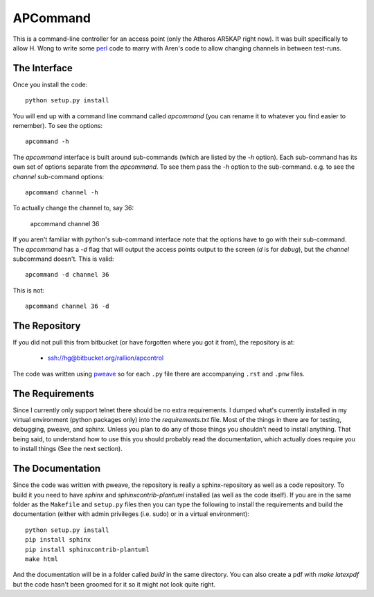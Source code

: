 APCommand
=========

This is a command-line controller for an access point (only the Atheros AR5KAP right now). It was built specifically to allow H. Wong to write some `perl <http://www.perl.org/>`_ code to marry with Aren's code to allow changing channels in between test-runs.

The Interface
-------------

Once you install the code::

   python setup.py install

You will end up with a command line command called `apcommand` (you can rename it to whatever you find easier to remember). To see the options::

   apcommand -h

The `apcommand` interface is built around sub-commands (which are listed by the `-h` option). Each sub-command has its own set of options separate from the `apcommand`. To see them pass the `-h` option to the sub-command. e.g. to see the `channel` sub-command options::

   apcommand channel -h

To actually change the channel to, say 36:

   apcommand channel 36

If you aren't familiar with python's sub-command interface note that the options have to go with their sub-command. The `apcommand` has a `-d` flag that will output the access points output to the screen (`d` is for `debug`), but the `channel` subcommand doesn't. This is valid::

   apcommand -d channel 36

This is not::

   apcommand channel 36 -d


The Repository
--------------

If you did not pull this from bitbucket (or have forgotten where you got it from), the repository is at:

   * ssh://hg@bitbucket.org/rallion/apcontrol

The code was written using `pweave <http://mpastell.com/pweave/>`_ so for each ``.py`` file there are accompanying ``.rst`` and ``.pnw`` files.

The Requirements
----------------

Since I currently only support telnet there should be no extra requirements. I dumped what's currently installed in my virtual environment (python packages only) into the `requirements.txt` file. Most of the things in there are for testing, debugging, pweave, and sphinx. Unless you plan to do any of those things you shouldn't need to install anything. That being said, to understand how to use this you should probably read the documentation, which actually does require you to install things (See the next section).

The Documentation
-----------------

Since the code was written with pweave, the repository is really a sphinx-repository as well as a code repository. To build it you need to have `sphinx` and `sphinxcontrib-plantuml` installed (as well as the code itself). If you are in the same folder as the ``Makefile`` and ``setup.py`` files then you can type the following to install the requirements and build the documentation (either with admin privileges (i.e. sudo) or in a virtual environment)::

   python setup.py install
   pip install sphinx
   pip install sphinxcontrib-plantuml
   make html

And the documentation will be in a folder called `build` in the same directory. You can also create a pdf with `make latexpdf` but the code hasn't been groomed for it so it might not look quite right.
   

